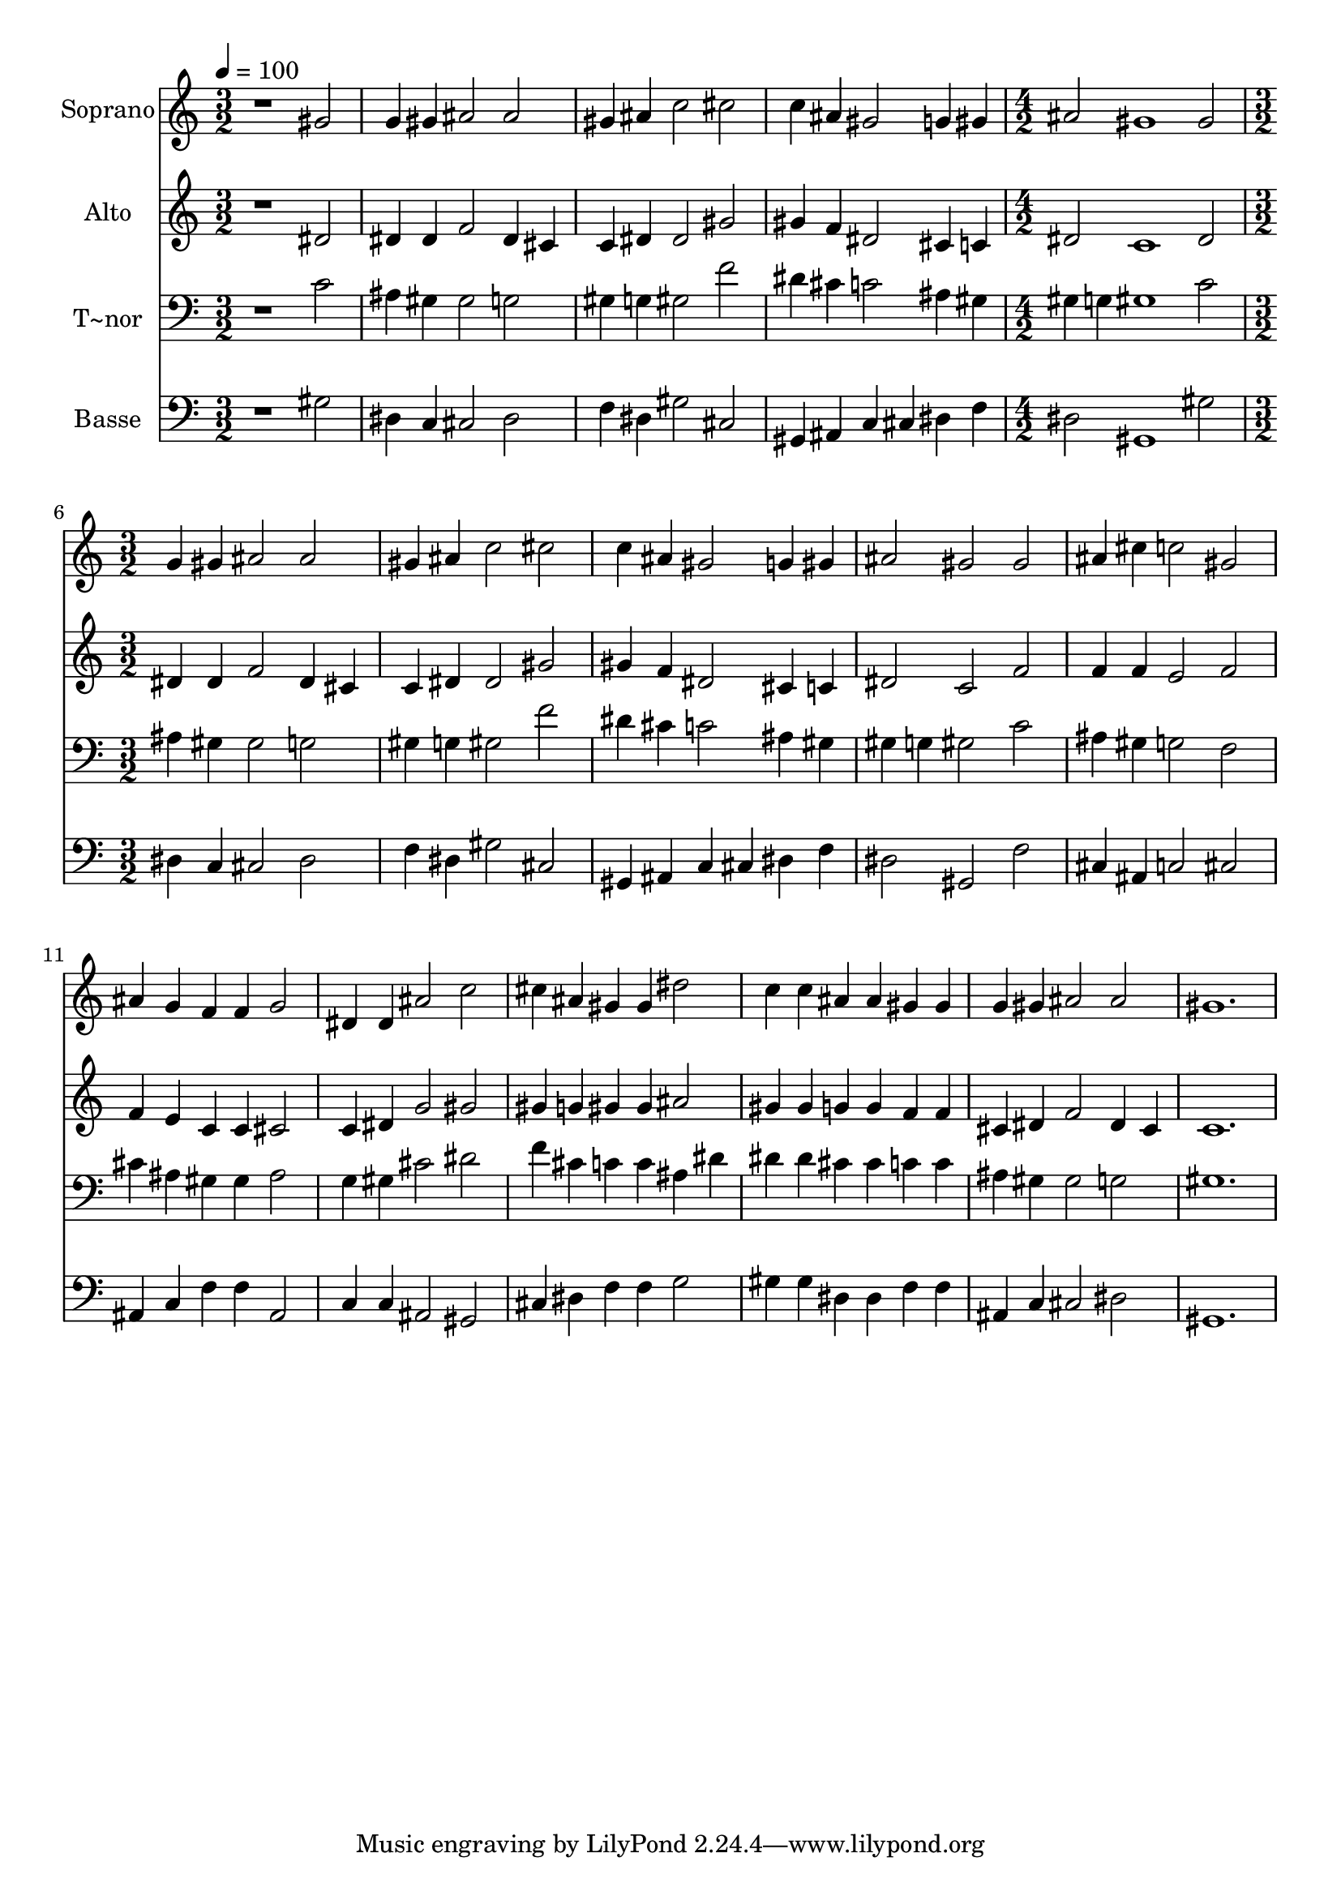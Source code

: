 % Lily was here -- automatically converted by c:/Program Files (x86)/LilyPond/usr/bin/midi2ly.py from output/599.mid
\version "2.14.0"

\layout {
  \context {
    \Voice
    \remove "Note_heads_engraver"
    \consists "Completion_heads_engraver"
    \remove "Rest_engraver"
    \consists "Completion_rest_engraver"
  }
}

trackAchannelA = {
  
  \time 3/2 
  
  \tempo 4 = 100 
  \skip 1*6 
  \time 4/2 
  \skip 1*2 
  | % 6
  
  \time 3/2 
  
}

trackA = <<
  \context Voice = voiceA \trackAchannelA
>>


trackBchannelA = {
  
  \set Staff.instrumentName = "Soprano"
  
}

trackBchannelB = \relative c {
  r1 gis''2 
  | % 2
  g4 gis ais2 ais 
  | % 3
  gis4 ais c2 cis 
  | % 4
  c4 ais gis2 g4 gis 
  | % 5
  ais2 gis1 
  | % 6
  gis2 g4 gis ais2 
  | % 7
  ais gis4 ais c2 
  | % 8
  cis c4 ais gis2 
  | % 9
  g4 gis ais2 gis 
  | % 10
  gis ais4 cis c2 
  | % 11
  gis ais4 g f f 
  | % 12
  g2 dis4 dis ais'2 
  | % 13
  c cis4 ais gis gis 
  | % 14
  dis'2 c4 c ais ais 
  | % 15
  gis gis g gis ais2 
  | % 16
  ais gis1. 
}

trackB = <<
  \context Voice = voiceA \trackBchannelA
  \context Voice = voiceB \trackBchannelB
>>


trackCchannelA = {
  
  \set Staff.instrumentName = "Alto"
  
}

trackCchannelB = \relative c {
  r1 dis'2 
  | % 2
  dis4 dis f2 dis4 cis 
  | % 3
  c dis dis2 gis 
  | % 4
  gis4 f dis2 cis4 c 
  | % 5
  dis2 c1 
  | % 6
  dis2 dis4 dis f2 
  | % 7
  dis4 cis c dis dis2 
  | % 8
  gis gis4 f dis2 
  | % 9
  cis4 c dis2 c 
  | % 10
  f f4 f e2 
  | % 11
  f f4 e c c 
  | % 12
  cis2 c4 dis g2 
  | % 13
  gis gis4 g gis gis 
  | % 14
  ais2 gis4 gis g g 
  | % 15
  f f cis dis f2 
  | % 16
  dis4 cis c1. 
}

trackC = <<
  \context Voice = voiceA \trackCchannelA
  \context Voice = voiceB \trackCchannelB
>>


trackDchannelA = {
  
  \set Staff.instrumentName = "T~nor"
  
}

trackDchannelB = \relative c {
  r1 c'2 
  | % 2
  ais4 gis gis2 g 
  | % 3
  gis4 g gis2 f' 
  | % 4
  dis4 cis c2 ais4 gis 
  | % 5
  gis g gis1 
  | % 6
  c2 ais4 gis gis2 
  | % 7
  g gis4 g gis2 
  | % 8
  f' dis4 cis c2 
  | % 9
  ais4 gis gis g gis2 
  | % 10
  c ais4 gis g2 
  | % 11
  f cis'4 ais gis gis 
  | % 12
  ais2 g4 gis cis2 
  | % 13
  dis f4 cis c c 
  | % 14
  ais dis dis dis cis cis 
  | % 15
  c c ais gis gis2 
  | % 16
  g gis1. 
}

trackD = <<

  \clef bass
  
  \context Voice = voiceA \trackDchannelA
  \context Voice = voiceB \trackDchannelB
>>


trackEchannelA = {
  
  \set Staff.instrumentName = "Basse"
  
}

trackEchannelB = \relative c {
  r1 gis'2 
  | % 2
  dis4 c cis2 dis 
  | % 3
  f4 dis gis2 cis, 
  | % 4
  gis4 ais c cis dis f 
  | % 5
  dis2 gis,1 
  | % 6
  gis'2 dis4 c cis2 
  | % 7
  dis f4 dis gis2 
  | % 8
  cis, gis4 ais c cis 
  | % 9
  dis f dis2 gis, 
  | % 10
  f' cis4 ais c2 
  | % 11
  cis ais4 c f f 
  | % 12
  ais,2 c4 c ais2 
  | % 13
  gis cis4 dis f f 
  | % 14
  g2 gis4 gis dis dis 
  | % 15
  f f ais, c cis2 
  | % 16
  dis gis,1. 
}

trackE = <<

  \clef bass
  
  \context Voice = voiceA \trackEchannelA
  \context Voice = voiceB \trackEchannelB
>>


\score {
  <<
    \context Staff=trackB \trackA
    \context Staff=trackB \trackB
    \context Staff=trackC \trackA
    \context Staff=trackC \trackC
    \context Staff=trackD \trackA
    \context Staff=trackD \trackD
    \context Staff=trackE \trackA
    \context Staff=trackE \trackE
  >>
  \layout {}
  \midi {}
}

